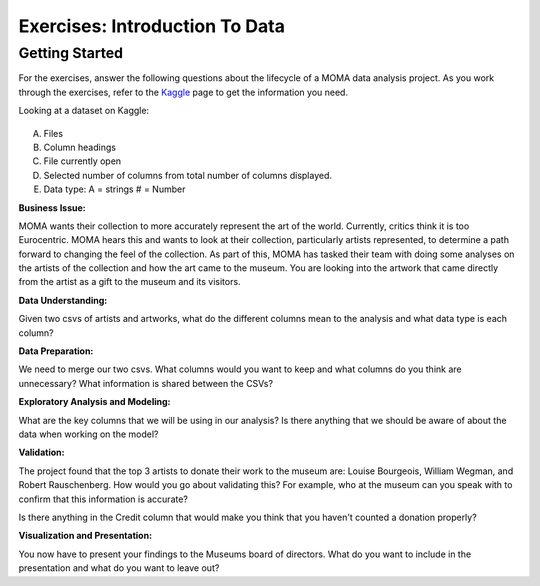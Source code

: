 Exercises: Introduction To Data
===============================

Getting Started
---------------

For the exercises, answer the following questions about the lifecycle of a MOMA data 
analysis project. As you work through the exercises, refer to the `Kaggle <https://www.kaggle.com/momanyc/museum-collection>`__ page to get the information you need.

Looking at a dataset on Kaggle:

.. figure:: figures/kaggleDataOverview.png
   :alt: MOMA Dataset view on Kaggle.com

A. Files
B. Column headings
C. File currently open
D. Selected number of columns from total number of columns displayed.
E. Data type: A = strings # = Number



**Business Issue:**

MOMA wants their collection to more accurately represent the art of the world. Currently, critics think 
it is too Eurocentric. MOMA hears this and wants to look at their collection, particularly artists 
represented, to determine a path forward to changing the feel of the collection. As part of this, MOMA 
has tasked their team with doing some analyses on the artists of the collection and how the art came to 
the museum. You are looking into the artwork that came directly from the artist as a gift to the museum 
and its visitors.


**Data Understanding:**

Given two csvs of artists and artworks, what do the different columns mean to the analysis and what data 
type is each column?


**Data Preparation:**

We need to merge our two csvs. What columns would you want to keep and what columns do you think 
are unnecessary? What information is shared between the CSVs?


**Exploratory Analysis and Modeling:**

What are the key columns that we will be using in our analysis? Is there anything that we should 
be aware of about the data when working on the model?


**Validation:**

The project found that the top 3 artists to donate their work to the museum are: Louise Bourgeois, 
William Wegman, and Robert Rauschenberg. How would you go about validating this? For example, who 
at the museum can you speak with to confirm that this information is accurate?

Is there anything in the Credit column that would make you think that you haven't counted a donation 
properly?


**Visualization and Presentation:**

You now have to present your findings to the Museums board of directors. What do you want to 
include in the presentation and what do you want to leave out?











